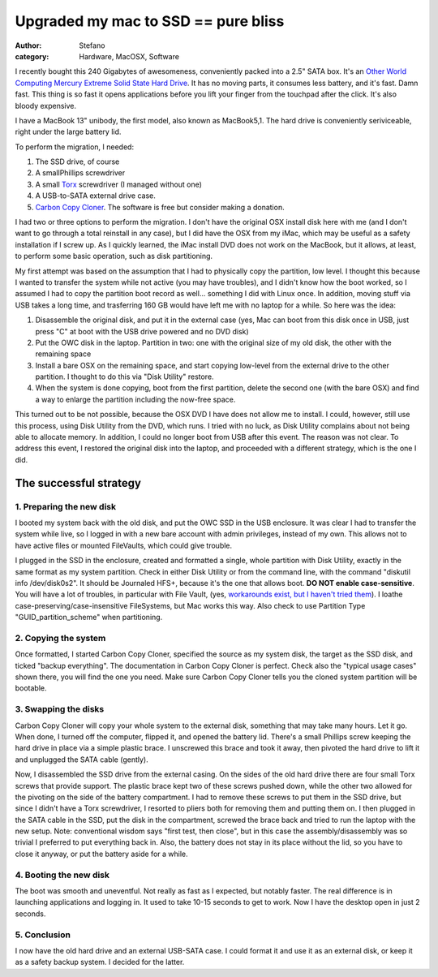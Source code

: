 Upgraded my mac to SSD == pure bliss
####################################
:author: Stefano
:category: Hardware, MacOSX, Software

.. image:: http://forthescience.org/blog/wp-content/uploads/2011/02/OWC.jpg
   :alt: image
   :width: 400px
   :align: center

I recently bought this 240 Gigabytes of awesomeness, conveniently packed
into a 2.5" SATA box. It's an `Other World Computing Mercury Extreme
Solid State Hard
Drive <http://eshop.macsales.com/shop/internal_storage/Mercury_Extreme_SSD_Sandforce>`_.
It has no moving parts, it consumes less battery, and it's fast. Damn
fast. This thing is so fast it opens applications before you lift your
finger from the touchpad after the click. It's also bloody expensive.

I have a MacBook 13" unibody, the first model, also known as MacBook5,1.
The hard drive is conveniently seriviceable, right under the large
battery lid.

To perform the migration, I needed:

#. The SSD drive, of course
#. A smallPhillips screwdriver
#. A small `Torx <http://en.wikipedia.org/wiki/Torx>`_ screwdriver (I
   managed without one)
#. A USB-to-SATA external drive case.
#. `Carbon Copy Cloner <http://www.bombich.com/>`_. The software is free
   but consider making a donation.

I had two or three options to perform the migration. I don't have the
original OSX install disk here with me (and I don't want to go through a
total reinstall in any case), but I did have the OSX from my iMac, which
may be useful as a safety installation if I screw up. As I quickly
learned, the iMac install DVD does not work on the MacBook, but it
allows, at least, to perform some basic operation, such as disk
partitioning.

My first attempt was based on the assumption that I had to physically
copy the partition, low level. I thought this because I wanted to
transfer the system while not active (you may have troubles), and I
didn't know how the boot worked, so I assumed I had to copy the
partition boot record as well... something I did with Linux once. In
addition, moving stuff via USB takes a long time, and trasferring 160 GB
would have left me with no laptop for a while. So here was the idea:

#. Disassemble the original disk, and put it in the external case (yes,
   Mac can boot from this disk once in USB, just press "C" at boot with
   the USB drive powered and no DVD disk)
#. Put the OWC disk in the laptop. Partition in two: one with the
   original size of my old disk, the other with the remaining space
#. Install a bare OSX on the remaining space, and start copying
   low-level from the external drive to the other partition. I thought
   to do this via "Disk Utility" restore.
#. When the system is done copying, boot from the first partition,
   delete the second one (with the bare OSX) and find a way to enlarge
   the partition including the now-free space.

This turned out to be not possible, because the OSX DVD I have does not
allow me to install. I could, however, still use this process, using
Disk Utility from the DVD, which runs. I tried with no luck, as Disk
Utility complains about not being able to allocate memory. In addition,
I could no longer boot from USB after this event. The reason was not
clear. To address this event, I restored the original disk into the
laptop, and proceeded with a different strategy, which is the one I did.

The successful strategy
-----------------------

1. Preparing the new disk
~~~~~~~~~~~~~~~~~~~~~~~~~

I booted my system back with the old disk, and put the OWC SSD in the
USB enclosure. It was clear I had to transfer the system while live, so
I logged in with a new bare account with admin privileges, instead of my
own. This allows not to have active files or mounted FileVaults, which
could give trouble.

I plugged in the SSD in the enclosure, created and formatted a single,
whole partition with Disk Utility, exactly in the same format as my
system partition. Check in either Disk Utility or from the command line,
with the command "diskutil info /dev/disk0s2". It should be Journaled
HFS+, because it's the one that allows boot. **DO NOT enable
case-sensitive**. You will have a lot of troubles, in particular with
File Vault, (yes, `workarounds exist, but I haven't tried
them <http://www.frederico-araujo.com/2008/11/04/getting-filevault-on-a-hfs-case-sensitive-filesystem/>`_).
I loathe case-preserving/case-insensitive FileSystems, but Mac works
this way. Also check to use Partition Type "GUID\_partition\_scheme"
when partitioning.

2. Copying the system
~~~~~~~~~~~~~~~~~~~~~

Once formatted, I started Carbon Copy Cloner, specified the source as my
system disk, the target as the SSD disk, and ticked "backup everything".
The documentation in Carbon Copy Cloner is perfect. Check also the
"typical usage cases" shown there, you will find the one you need. Make
sure Carbon Copy Cloner tells you the cloned system partition will be
bootable.

3. Swapping the disks
~~~~~~~~~~~~~~~~~~~~~

Carbon Copy Cloner will copy your whole system to the external disk,
something that may take many hours. Let it go. When done, I turned off
the computer, flipped it, and opened the battery lid. There's a small
Phillips screw keeping the hard drive in place via a simple plastic
brace. I unscrewed this brace and took it away, then pivoted the hard
drive to lift it and unplugged the SATA cable (gently).

Now, I disassembled the SSD drive from the external casing. On the sides
of the old hard drive there are four small Torx screws that provide
support. The plastic brace kept two of these screws pushed down, while
the other two allowed for the pivoting on the side of the battery
compartment. I had to remove these screws to put them in the SSD drive,
but since I didn't have a Torx screwdriver, I resorted to pliers both
for removing them and putting them on. I then plugged in the SATA cable
in the SSD, put the disk in the compartment, screwed the brace back and
tried to run the laptop with the new setup. Note: conventional wisdom
says "first test, then close", but in this case the assembly/disassembly
was so trivial I preferred to put everything back in. Also, the battery
does not stay in its place without the lid, so you have to close it
anyway, or put the battery aside for a while.

4. Booting the new disk
~~~~~~~~~~~~~~~~~~~~~~~

The boot was smooth and uneventful. Not really as fast as I expected,
but notably faster. The real difference is in launching applications and
logging in. It used to take 10-15 seconds to get to work. Now I have the
desktop open in just 2 seconds.

5. Conclusion
~~~~~~~~~~~~~

I now have the old hard drive and an external USB-SATA case. I could
format it and use it as an external disk, or keep it as a safety backup
system. I decided for the latter.

